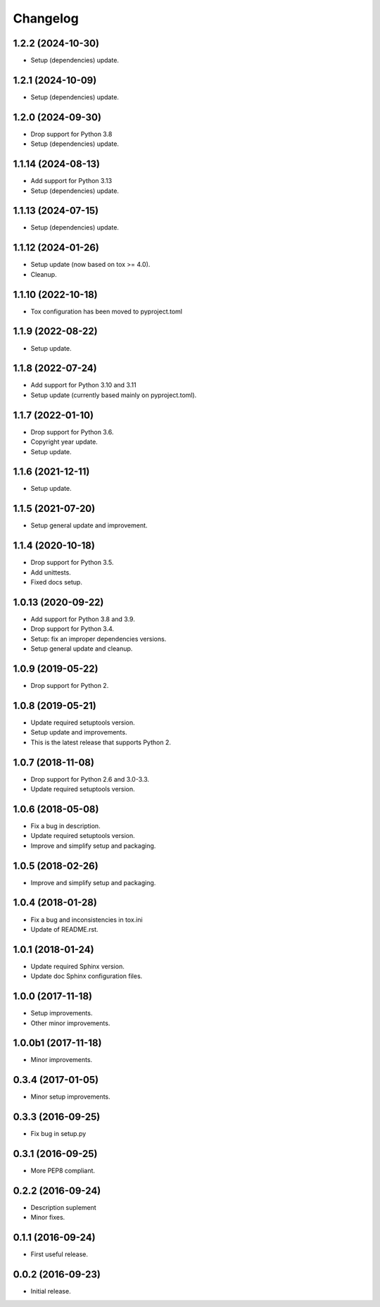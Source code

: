 Changelog
=========

1.2.2 (2024-10-30)
------------------
- Setup (dependencies) update.

1.2.1 (2024-10-09)
------------------
- Setup (dependencies) update.

1.2.0 (2024-09-30)
------------------
- Drop support for Python 3.8
- Setup (dependencies) update.

1.1.14 (2024-08-13)
-------------------
- Add support for Python 3.13
- Setup (dependencies) update.

1.1.13 (2024-07-15)
-------------------
- Setup (dependencies) update.

1.1.12 (2024-01-26)
-------------------
- Setup update (now based on tox >= 4.0).
- Cleanup.

1.1.10 (2022-10-18)
-------------------
- Tox configuration has been moved to pyproject.toml

1.1.9 (2022-08-22)
------------------
- Setup update.

1.1.8 (2022-07-24)
------------------
- Add support for Python 3.10 and 3.11
- Setup update (currently based mainly on pyproject.toml).

1.1.7 (2022-01-10)
------------------
- Drop support for Python 3.6.
- Copyright year update.
- Setup update.

1.1.6 (2021-12-11)
------------------
- Setup update.

1.1.5 (2021-07-20)
------------------
- Setup general update and improvement.

1.1.4 (2020-10-18)
------------------
- Drop support for Python 3.5.
- Add unittests.
- Fixed docs setup.

1.0.13 (2020-09-22)
-------------------
- Add support for Python 3.8 and 3.9.
- Drop support for Python 3.4.
- Setup: fix an improper dependencies versions.
- Setup general update and cleanup.

1.0.9 (2019-05-22)
------------------
- Drop support for Python 2.

1.0.8 (2019-05-21)
------------------
- Update required setuptools version.
- Setup update and improvements.
- This is the latest release that supports Python 2.

1.0.7 (2018-11-08)
------------------
- Drop support for Python 2.6 and 3.0-3.3.
- Update required setuptools version.

1.0.6 (2018-05-08)
------------------
- Fix a bug in description.
- Update required setuptools version.
- Improve and simplify setup and packaging.

1.0.5 (2018-02-26)
------------------
- Improve and simplify setup and packaging.

1.0.4 (2018-01-28)
------------------
- Fix a bug and inconsistencies in tox.ini
- Update of README.rst.

1.0.1 (2018-01-24)
------------------
- Update required Sphinx version.
- Update doc Sphinx configuration files.

1.0.0 (2017-11-18)
------------------
- Setup improvements.
- Other minor improvements.

1.0.0b1 (2017-11-18)
--------------------
- Minor improvements.

0.3.4 (2017-01-05)
------------------
- Minor setup improvements.

0.3.3 (2016-09-25)
------------------
- Fix bug in setup.py

0.3.1 (2016-09-25)
------------------
- More PEP8 compliant.

0.2.2 (2016-09-24)
------------------
- Description suplement
- Minor fixes.

0.1.1 (2016-09-24)
------------------
- First useful release.

0.0.2 (2016-09-23)
------------------
- Initial release.
